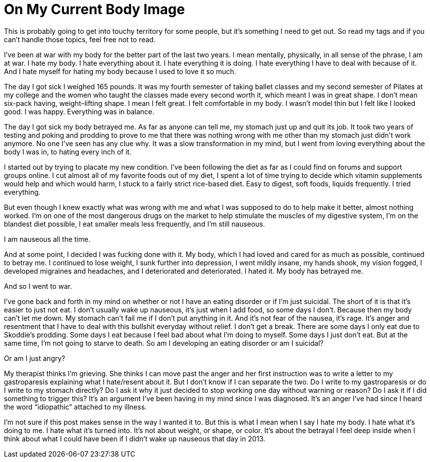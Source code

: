 = On My Current Body Image
:hp-tags: Gastroparesis, Depression, Anxiety, Invisible Illness, Mental Illness, Eating Disorders, Body Positivity, Suicide, Chronic Illness, 

This is probably going to get into touchy territory for some people, but it’s something I need to get out.  So read my tags and if you can’t handle those topics, feel free not to read.

I’ve been at war with my body for the better part of the last two years.  I mean mentally, physically, in all sense of the phrase, I am at war.  I hate my body.  I hate everything about it.  I hate everything it is doing.  I hate everything I have to deal with because of it.  And I hate myself for hating my body because I used to love it so much.

The day I got sick I weighed 165 pounds.  It was my fourth semester of taking ballet classes and my second semester of Pilates at my college and the women who taught the classes made every second worth it, which meant I was in great shape.  I don’t mean six-pack having, weight–lifting shape.  I mean I felt great.  I felt comfortable in my body.  I wasn’t model thin but I felt like I looked good.  I was happy.  Everything was in balance.

The day I got sick my body betrayed me.  As far as anyone can tell me, my stomach just up and quit its job.  It took two years of testing and poking and prodding to prove to me that there was nothing wrong with me other than my stomach just didn’t work anymore.  No one I’ve seen has any clue why.  It was a slow transformation in my mind, but I went from loving everything about the body I was in, to hating every inch of it.

I started out by trying to placate my new condition.  I’ve been following the diet as far as I could find on forums and support groups online.  I cut almost all of my favorite foods out of my diet, I spent a lot of time trying to decide which vitamin supplements would help and which would harm, I stuck to a fairly strict rice-based diet.  Easy to digest, soft foods, liquids frequently.  I tried everything.

But even though I knew exactly what was wrong with me and what I was supposed to do to help make it better, almost nothing worked.  I’m on one of the most dangerous drugs on the market to help stimulate the muscles of my digestive system, I’m on the blandest diet possible, I eat smaller meals less frequently, and I’m still nauseous.

I am nauseous all the time.

And at some point, I decided I was fucking done with it.  My body, which I had loved and cared for as much as possible, continued to betray me.  I continued to lose weight, I sunk further into depression, I went mildly insane, my hands shook, my vision fogged, I developed migraines and headaches, and I deteriorated and deteriorated.  I hated it.  My body has betrayed me.

And so I went to war.

I’ve gone back and forth in my mind on whether or not I have an eating disorder or if I’m just suicidal.  The short of it is that it’s easier to just not eat.  I don’t usually wake up nauseous, it’s just when I add food, so some days I don’t.  Because then my body can’t let me down.  My stomach can’t fail me if I don’t put anything in it.  And it’s not fear of the nausea, it’s rage.  It’s anger and resentment that I have to deal with this bullshit everyday without relief.  I don’t get a break.  There are some days I only eat due to Skoddie’s prodding.  Some days I eat because I feel bad about what I’m doing to myself.  Some days I just don’t eat.  But at the same time, I’m not going to starve to death.  So am I developing an eating disorder or am I suicidal?

Or am I just angry?

My therapist thinks I’m grieving.  She thinks I can move past the anger and her first instruction was to write a letter to my gastroparesis explaining what I hate/resent about it.  But I don’t know if I can separate the two.  Do I write to my gastroparesis or do I write to my stomach directly?  Do I ask it why it just decided to stop working one day without warning or reason?  Do I ask it if I did something to trigger this?  It’s an argument I’ve been having in my mind since I was diagnosed.  It’s an anger I’ve had since I heard the word “idiopathic” attached to my illness.

I’m not sure if this post makes sense in the way I wanted it to.  But this is what I mean when I say I hate my body.  I hate what it’s doing to me.  I hate what it’s turned into.  It’s not about weight, or shape, or color.  It’s about the betrayal I feel deep inside when I think about what I could have been if I didn’t wake up nauseous that day in 2013.
